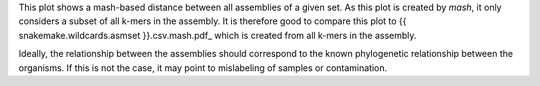 This plot shows a mash-based distance between all assemblies of a given set. As
this plot is created by `mash`, it only considers a subset of all k-mers in the
assembly. It is therefore good to compare this plot to
{{ snakemake.wildcards.asmset }}.csv.mash.pdf_ which is created from all k-mers in
the assembly.

Ideally, the relationship between the assemblies should correspond to the known
phylogenetic relationship between the organisms. If this is not the case, it may
point to mislabeling of samples or contamination.